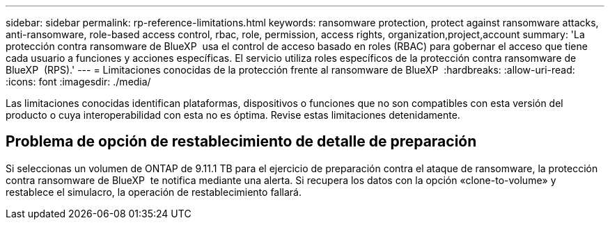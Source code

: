 ---
sidebar: sidebar 
permalink: rp-reference-limitations.html 
keywords: ransomware protection, protect against ransomware attacks, anti-ransomware, role-based access control, rbac, role, permission, access rights, organization,project,account 
summary: 'La protección contra ransomware de BlueXP  usa el control de acceso basado en roles (RBAC) para gobernar el acceso que tiene cada usuario a funciones y acciones específicas. El servicio utiliza roles específicos de la protección contra ransomware de BlueXP  (RPS).' 
---
= Limitaciones conocidas de la protección frente al ransomware de BlueXP 
:hardbreaks:
:allow-uri-read: 
:icons: font
:imagesdir: ./media/


[role="lead"]
Las limitaciones conocidas identifican plataformas, dispositivos o funciones que no son compatibles con esta versión del producto o cuya interoperabilidad con esta no es óptima. Revise estas limitaciones detenidamente.



== Problema de opción de restablecimiento de detalle de preparación

Si seleccionas un volumen de ONTAP de 9.11.1 TB para el ejercicio de preparación contra el ataque de ransomware, la protección contra ransomware de BlueXP  te notifica mediante una alerta. Si recupera los datos con la opción «clone-to-volume» y restablece el simulacro, la operación de restablecimiento fallará.
